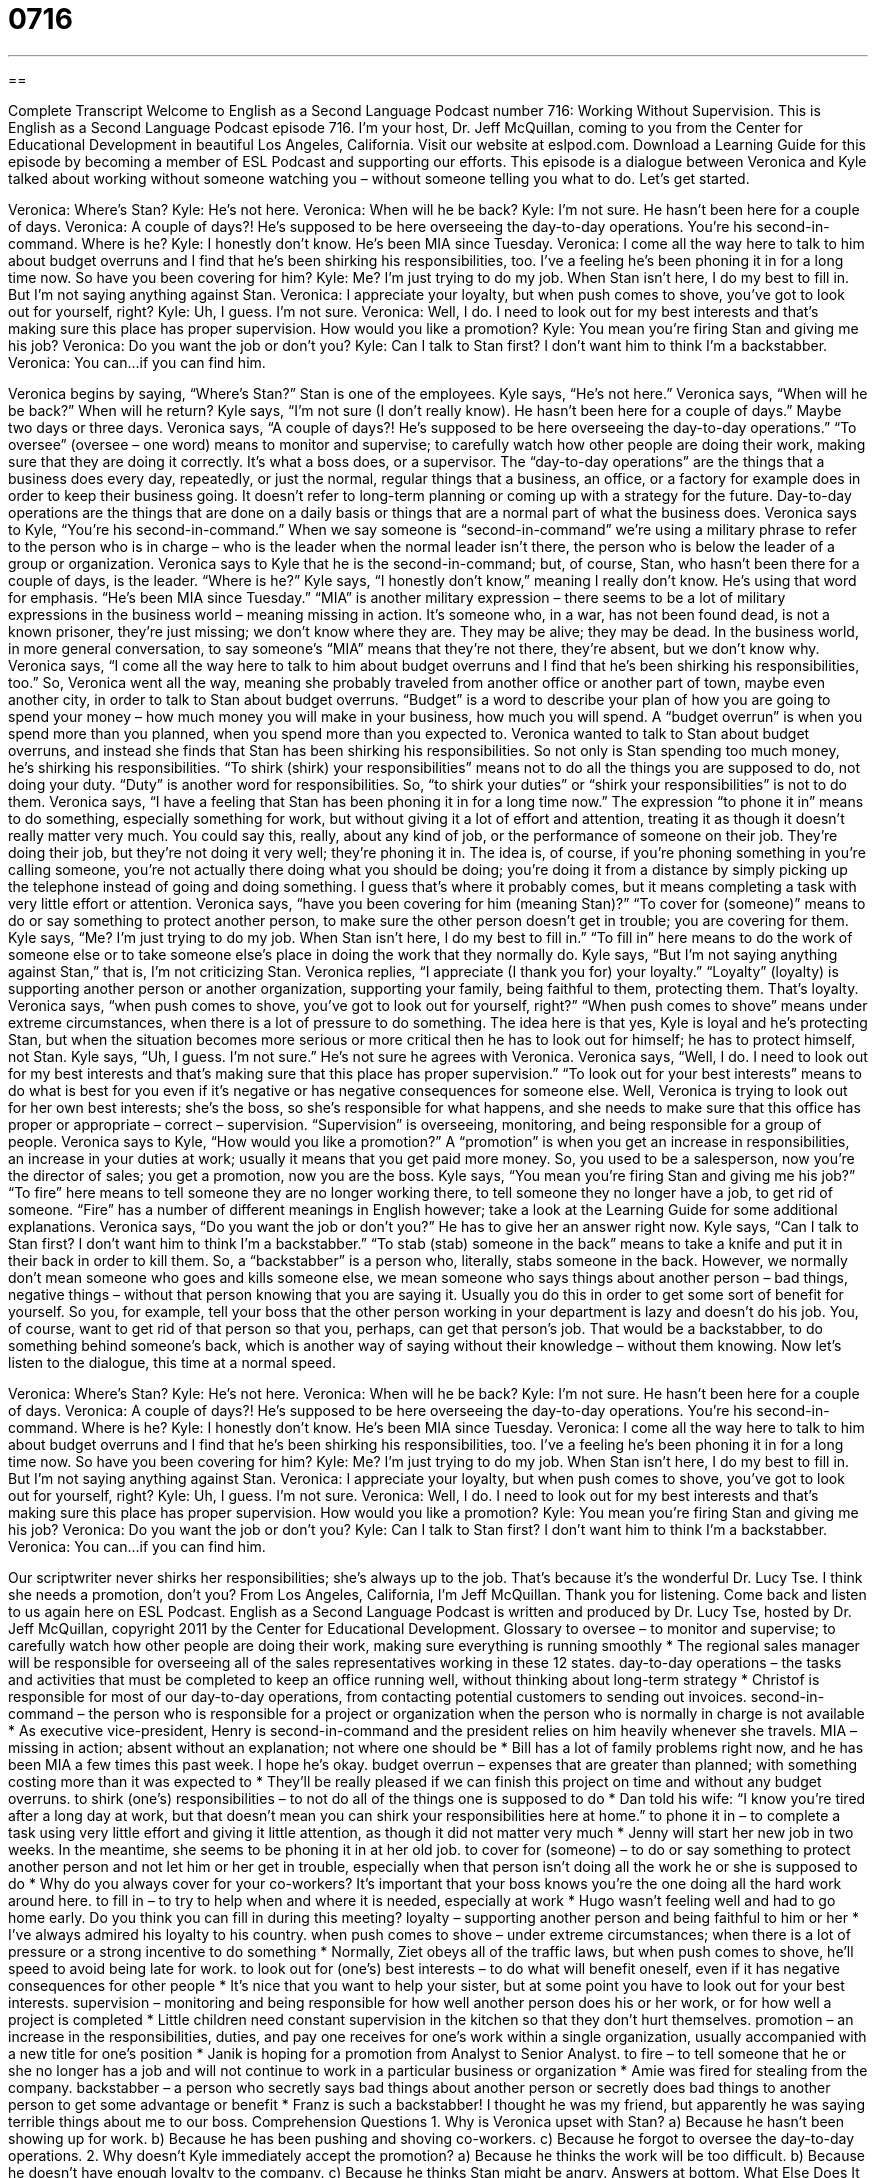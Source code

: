 = 0716
:toc: left
:toclevels: 3
:sectnums:
:stylesheet: ../../../myAdocCss.css

'''

== 

Complete Transcript
Welcome to English as a Second Language Podcast number 716: Working Without Supervision.
This is English as a Second Language Podcast episode 716. I’m your host, Dr. Jeff McQuillan, coming to you from the Center for Educational Development in beautiful Los Angeles, California.
Visit our website at eslpod.com. Download a Learning Guide for this episode by becoming a member of ESL Podcast and supporting our efforts.
This episode is a dialogue between Veronica and Kyle talked about working without someone watching you – without someone telling you what to do. Let’s get started.
[start of dialogue]
Veronica: Where’s Stan?
Kyle: He’s not here.
Veronica: When will he be back?
Kyle: I’m not sure. He hasn’t been here for a couple of days.
Veronica: A couple of days?! He’s supposed to be here overseeing the day-to-day operations. You’re his second-in-command. Where is he?
Kyle: I honestly don’t know. He’s been MIA since Tuesday.
Veronica: I come all the way here to talk to him about budget overruns and I find that he’s been shirking his responsibilities, too. I’ve a feeling he’s been phoning it in for a long time now. So have you been covering for him?
Kyle: Me? I’m just trying to do my job. When Stan isn’t here, I do my best to fill in. But I’m not saying anything against Stan.
Veronica: I appreciate your loyalty, but when push comes to shove, you’ve got to look out for yourself, right?
Kyle: Uh, I guess. I’m not sure.
Veronica: Well, I do. I need to look out for my best interests and that’s making sure this place has proper supervision. How would you like a promotion?
Kyle: You mean you’re firing Stan and giving me his job?
Veronica: Do you want the job or don’t you?
Kyle: Can I talk to Stan first? I don’t want him to think I’m a backstabber.
Veronica: You can…if you can find him.
[end of dialogue]
Veronica begins by saying, “Where’s Stan?” Stan is one of the employees. Kyle says, “He’s not here.” Veronica says, “When will he be back?” When will he return? Kyle says, “I’m not sure (I don’t really know). He hasn’t been here for a couple of days.” Maybe two days or three days.
Veronica says, “A couple of days?! He’s supposed to be here overseeing the day-to-day operations.” “To oversee” (oversee – one word) means to monitor and supervise; to carefully watch how other people are doing their work, making sure that they are doing it correctly. It’s what a boss does, or a supervisor. The “day-to-day operations” are the things that a business does every day, repeatedly, or just the normal, regular things that a business, an office, or a factory for example does in order to keep their business going. It doesn’t refer to long-term planning or coming up with a strategy for the future. Day-to-day operations are the things that are done on a daily basis or things that are a normal part of what the business does.
Veronica says to Kyle, “You’re his second-in-command.” When we say someone is “second-in-command” we’re using a military phrase to refer to the person who is in charge – who is the leader when the normal leader isn’t there, the person who is below the leader of a group or organization. Veronica says to Kyle that he is the second-in-command; but, of course, Stan, who hasn’t been there for a couple of days, is the leader. “Where is he?” Kyle says, “I honestly don’t know,” meaning I really don’t know. He’s using that word for emphasis. “He’s been MIA since Tuesday.” “MIA” is another military expression – there seems to be a lot of military expressions in the business world – meaning missing in action. It’s someone who, in a war, has not been found dead, is not a known prisoner, they’re just missing; we don’t know where they are. They may be alive; they may be dead. In the business world, in more general conversation, to say someone’s “MIA” means that they’re not there, they’re absent, but we don’t know why.
Veronica says, “I come all the way here to talk to him about budget overruns and I find that he’s been shirking his responsibilities, too.” So, Veronica went all the way, meaning she probably traveled from another office or another part of town, maybe even another city, in order to talk to Stan about budget overruns. “Budget” is a word to describe your plan of how you are going to spend your money – how much money you will make in your business, how much you will spend. A “budget overrun” is when you spend more than you planned, when you spend more than you expected to. Veronica wanted to talk to Stan about budget overruns, and instead she finds that Stan has been shirking his responsibilities. So not only is Stan spending too much money, he’s shirking his responsibilities. “To shirk (shirk) your responsibilities” means not to do all the things you are supposed to do, not doing your duty. “Duty” is another word for responsibilities. So, “to shirk your duties” or “shirk your responsibilities” is not to do them. Veronica says, “I have a feeling that Stan has been phoning it in for a long time now.” The expression “to phone it in” means to do something, especially something for work, but without giving it a lot of effort and attention, treating it as though it doesn’t really matter very much. You could say this, really, about any kind of job, or the performance of someone on their job. They’re doing their job, but they’re not doing it very well; they’re phoning it in. The idea is, of course, if you’re phoning something in you’re calling someone, you’re not actually there doing what you should be doing; you’re doing it from a distance by simply picking up the telephone instead of going and doing something. I guess that’s where it probably comes, but it means completing a task with very little effort or attention.
Veronica says, “have you been covering for him (meaning Stan)?” “To cover for (someone)” means to do or say something to protect another person, to make sure the other person doesn’t get in trouble; you are covering for them. Kyle says, “Me? I’m just trying to do my job. When Stan isn’t here, I do my best to fill in.” “To fill in” here means to do the work of someone else or to take someone else’s place in doing the work that they normally do. Kyle says, “But I’m not saying anything against Stan,” that is, I’m not criticizing Stan.
Veronica replies, “I appreciate (I thank you for) your loyalty.” “Loyalty” (loyalty) is supporting another person or another organization, supporting your family, being faithful to them, protecting them. That’s loyalty. Veronica says, “when push comes to shove, you’ve got to look out for yourself, right?” “When push comes to shove” means under extreme circumstances, when there is a lot of pressure to do something. The idea here is that yes, Kyle is loyal and he’s protecting Stan, but when the situation becomes more serious or more critical then he has to look out for himself; he has to protect himself, not Stan.
Kyle says, “Uh, I guess. I’m not sure.” He’s not sure he agrees with Veronica. Veronica says, “Well, I do. I need to look out for my best interests and that’s making sure that this place has proper supervision.” “To look out for your best interests” means to do what is best for you even if it’s negative or has negative consequences for someone else. Well, Veronica is trying to look out for her own best interests; she’s the boss, so she’s responsible for what happens, and she needs to make sure that this office has proper or appropriate – correct – supervision. “Supervision” is overseeing, monitoring, and being responsible for a group of people.
Veronica says to Kyle, “How would you like a promotion?” A “promotion” is when you get an increase in responsibilities, an increase in your duties at work; usually it means that you get paid more money. So, you used to be a salesperson, now you’re the director of sales; you get a promotion, now you are the boss.
Kyle says, “You mean you’re firing Stan and giving me his job?” “To fire” here means to tell someone they are no longer working there, to tell someone they no longer have a job, to get rid of someone. “Fire” has a number of different meanings in English however; take a look at the Learning Guide for some additional explanations.
Veronica says, “Do you want the job or don’t you?” He has to give her an answer right now. Kyle says, “Can I talk to Stan first? I don’t want him to think I’m a backstabber.” “To stab (stab) someone in the back” means to take a knife and put it in their back in order to kill them. So, a “backstabber” is a person who, literally, stabs someone in the back. However, we normally don’t mean someone who goes and kills someone else, we mean someone who says things about another person – bad things, negative things – without that person knowing that you are saying it. Usually you do this in order to get some sort of benefit for yourself. So you, for example, tell your boss that the other person working in your department is lazy and doesn’t do his job. You, of course, want to get rid of that person so that you, perhaps, can get that person’s job. That would be a backstabber, to do something behind someone’s back, which is another way of saying without their knowledge – without them knowing.
Now let’s listen to the dialogue, this time at a normal speed.
[start of dialogue]
Veronica: Where’s Stan?
Kyle: He’s not here.
Veronica: When will he be back?
Kyle: I’m not sure. He hasn’t been here for a couple of days.
Veronica: A couple of days?! He’s supposed to be here overseeing the day-to-day operations. You’re his second-in-command. Where is he?
Kyle: I honestly don’t know. He’s been MIA since Tuesday.
Veronica: I come all the way here to talk to him about budget overruns and I find that he’s been shirking his responsibilities, too. I’ve a feeling he’s been phoning it in for a long time now. So have you been covering for him?
Kyle: Me? I’m just trying to do my job. When Stan isn’t here, I do my best to fill in. But I’m not saying anything against Stan.
Veronica: I appreciate your loyalty, but when push comes to shove, you’ve got to look out for yourself, right?
Kyle: Uh, I guess. I’m not sure.
Veronica: Well, I do. I need to look out for my best interests and that’s making sure this place has proper supervision. How would you like a promotion?
Kyle: You mean you’re firing Stan and giving me his job?
Veronica: Do you want the job or don’t you?
Kyle: Can I talk to Stan first? I don’t want him to think I’m a backstabber.
Veronica: You can…if you can find him.
[end of dialogue]
Our scriptwriter never shirks her responsibilities; she’s always up to the job. That’s because it’s the wonderful Dr. Lucy Tse. I think she needs a promotion, don’t you?
From Los Angeles, California, I’m Jeff McQuillan. Thank you for listening. Come back and listen to us again here on ESL Podcast.
English as a Second Language Podcast is written and produced by Dr. Lucy Tse, hosted by Dr. Jeff McQuillan, copyright 2011 by the Center for Educational Development.
Glossary
to oversee – to monitor and supervise; to carefully watch how other people are doing their work, making sure everything is running smoothly
* The regional sales manager will be responsible for overseeing all of the sales representatives working in these 12 states.
day-to-day operations – the tasks and activities that must be completed to keep an office running well, without thinking about long-term strategy
* Christof is responsible for most of our day-to-day operations, from contacting potential customers to sending out invoices.
second-in-command – the person who is responsible for a project or organization when the person who is normally in charge is not available
* As executive vice-president, Henry is second-in-command and the president relies on him heavily whenever she travels.
MIA – missing in action; absent without an explanation; not where one should be
* Bill has a lot of family problems right now, and he has been MIA a few times this past week. I hope he’s okay.
budget overrun – expenses that are greater than planned; with something costing more than it was expected to
* They’ll be really pleased if we can finish this project on time and without any budget overruns.
to shirk (one’s) responsibilities – to not do all of the things one is supposed to do
* Dan told his wife: “I know you’re tired after a long day at work, but that doesn’t mean you can shirk your responsibilities here at home.”
to phone it in – to complete a task using very little effort and giving it little attention, as though it did not matter very much
* Jenny will start her new job in two weeks. In the meantime, she seems to be phoning it in at her old job.
to cover for (someone) – to do or say something to protect another person and not let him or her get in trouble, especially when that person isn’t doing all the work he or she is supposed to do
* Why do you always cover for your co-workers? It’s important that your boss knows you’re the one doing all the hard work around here.
to fill in – to try to help when and where it is needed, especially at work
* Hugo wasn’t feeling well and had to go home early. Do you think you can fill in during this meeting?
loyalty – supporting another person and being faithful to him or her
* I’ve always admired his loyalty to his country.
when push comes to shove – under extreme circumstances; when there is a lot of pressure or a strong incentive to do something
* Normally, Ziet obeys all of the traffic laws, but when push comes to shove, he’ll speed to avoid being late for work.
to look out for (one’s) best interests – to do what will benefit oneself, even if it has negative consequences for other people
* It’s nice that you want to help your sister, but at some point you have to look out for your best interests.
supervision – monitoring and being responsible for how well another person does his or her work, or for how well a project is completed
* Little children need constant supervision in the kitchen so that they don’t hurt themselves.
promotion – an increase in the responsibilities, duties, and pay one receives for one’s work within a single organization, usually accompanied with a new title for one’s position
* Janik is hoping for a promotion from Analyst to Senior Analyst.
to fire – to tell someone that he or she no longer has a job and will not continue to work in a particular business or organization
* Amie was fired for stealing from the company.
backstabber – a person who secretly says bad things about another person or secretly does bad things to another person to get some advantage or benefit
* Franz is such a backstabber! I thought he was my friend, but apparently he was saying terrible things about me to our boss.
Comprehension Questions
1. Why is Veronica upset with Stan?
a) Because he hasn’t been showing up for work.
b) Because he has been pushing and shoving co-workers.
c) Because he forgot to oversee the day-to-day operations.
2. Why doesn’t Kyle immediately accept the promotion?
a) Because he thinks the work will be too difficult.
b) Because he doesn’t have enough loyalty to the company.
c) Because he thinks Stan might be angry.
Answers at bottom.
What Else Does It Mean?
to phone it in
The phrase “to phone it in,” in this podcast, means to complete a task using very little effort and giving it little attention, as though it did not matter very much: “We thought that Emil was committed to helping our cause, but he’s just be phoning it in since he joined us.” The phrase “to phone (something) in” also means to report something: “If you see a drunk driver driving dangerously on the road, phone it in to the police.” The phrase “to phone (something) in” can also mean to place an order by telephone: “Every Thursday, the receptionist phones in everyone’s lunch order to the local deli.” Or, “The doctor has phoned your prescription in, so it should be ready for you to pick up at the pharmacy soon.”
to fire
In this podcast, the phrase “to fire” means to tell someone that he or she no longer has a job and will not continue to work in a particular business or organization: “You can’t fire someone for old age. That would be illegal.” The verb “to fire” also means to shoot bullets or cause an explosion with a bomb: “The police officers fired at the criminal because she had a gun.” The phrase “fired up” means very excited about something and eager to do something: “It’s fun to see how fired up young children are about the first day of school.” Finally, the phrase “to fire questions at (someone)” means to ask someone many questions very quickly: “The reporters fired questions at the newly elected mayor.”
Culture Note
The POW/MIA Flag
During the Vietnam War, many American soldiers became “prisoners of war” (POWs; people who are held by the enemy and not allowed to leave during a war) or were “missing in action” (MIA; without one’s location being known). The POW/MIA flag was created to honor and remember POWs and MIAs, and to remind Americans “back home” (in the United States) of the need to “determine” (identify) the “fates” (what happened to a person, or how a person died) of the men and women who serve in the military.
The POW/MIA flag is black and white. It has a “silhouette” (an outline drawing) of a man, a “watch tower” (a tall structure that guards sit in to watch what happens in a prison and make sure prisoners do not escape) and “barbed wire” (thin lines of sharp metal used to make fences that people cannot cross). “POW?MIA” is written on top, and the phrase “YOU ARE NOT FORGOTTEN” is written on the bottom.
The POW/MIA flag is flown on six special days: Armed Forces Day, Memorial Day, Flag Day, Independence Day, Veterans Day, and National POW/MIA Recognition Day. It is also flown at many “military installations” (places where members of the military work), police stations, fire stations, and similar places. In addition, military “mess halls” (cafeterias) usually leave one table and chair empty, “draped” (covered with a cloth) with the POW/MIA flag to serve as a reminder of the soldiers who are missing and “symbolize” (mean; represent) a chair waiting for their return.
Comprehension Answers
1 - a
2 - c